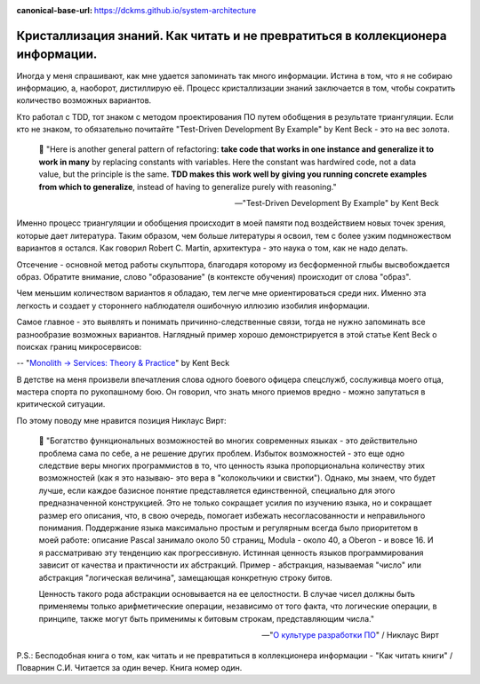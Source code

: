 :canonical-base-url: https://dckms.github.io/system-architecture

.. index:: Soft Skills

.. index::
   single: Self-education; in psychology
   single: Learning; in psychology
   :name: emacsway-learning-in-psychology


===============================================================================
Кристаллизация знаний. Как читать и не превратиться в коллекционера информации.
===============================================================================

.. sectionauthor:: Ivan Zakrevsky

Иногда у меня спрашивают, как мне удается запоминать так много информации.
Истина в том, что я не собираю информацию, а, наоборот, дистиллирую её.
Процесс кристаллизации знаний заключается в том, чтобы сократить количество возможных вариантов.

Кто работал с TDD, тот знаком с методом проектирования ПО путем обобщения в результате триангуляции.
Если кто не знаком, то обязательно почитайте "Test-Driven Development By Example" by Kent Beck - это на вес золота.

    📝 "Here is another general pattern of refactoring: **take code that works in one instance and generalize it to work in many** by replacing constants with variables.
    Here the constant was hardwired code, not a data value, but the principle is the same.
    **TDD makes this work well by giving you running concrete examples from which to generalize**, instead of having to generalize purely with reasoning."

    -- "Test-Driven Development By Example" by Kent Beck

Именно процесс триангуляции и обобщения происходит в моей памяти под воздействием новых точек зрения, которые дает литература.
Таким образом, чем больше литературы я освоил, тем с более узким подмножеством вариантов я остался.
Как говорил Robert C. Martin, архитектура - это наука о том, как не надо делать.

Отсечение - основной метод работы скульптора, благодаря которому из бесформенной глыбы высвобождается образ.
Обратите внимание, слово "образование" (в контексте обучения) происходит от слова "образ".

Чем меньшим количеством вариантов я обладаю, тем легче мне ориентироваться среди них.
Именно эта легкость и создает у стороннего наблюдателя ошибочную иллюзию изобилия информации.

Самое главное - это выявлять и понимать причинно-следственные связи, тогда не нужно запоминать все разнообразие возможных вариантов.
Наглядный пример хорошо демонстрируется в этой статье Kent Beck о поисках границ микросервисов:

-- "`Monolith -> Services: Theory & Practice <https://medium.com/@kentbeck_7670/monolith-services-theory-practice-617e4546a879>`__" by Kent Beck

В детстве на меня произвели впечатления слова одного боевого офицера спецслужб, сослуживца моего отца, мастера спорта по рукопашному бою.
Он говорил, что знать много приемов вредно - можно запутаться в критической ситуации.

По этому поводу мне нравится позиция Никлаус Вирт:

    📝 "Богатство функциональных возможностей во многих современных языках - это действительно проблема сама по себе, а не решение других проблем.
    Избыток возможностей - это еще одно следствие веры многих программистов в то, что ценность языка пропорциональна количеству этих возможностей (как я это называю- это вера в "колокольчики и свистки").
    Однако, мы знаем, что будет лучше, если каждое базисное понятие представляется единственной, специально для этого предназначенной конструкцией.
    Это не только сокращает усилия по изучению языка, но и сокращает размер его описания, что, в свою очередь, помогает избежать несогласованности и неправильного понимания.
    Поддержание языка максимально простым и регулярным всегда было приоритетом в моей работе: описание Pascal занимало около 50 страниц, Modula - около 40, а Oberon - и вовсе 16.
    И я рассматриваю эту тенденцию как прогрессивную.
    Истинная ценность языков программирования зависит от качества и практичности их абстракций.
    Пример - абстракция, называемая "число" или абстракция "логическая величина", замещающая конкретную строку битов.

    Ценность такого рода абстракции основывается на ее целостности.
    В случае чисел должны быть применяемы только арифметические операции, независимо от того факта, что логические операции, в принципе, также могут быть применимы к битовым строкам, представляющим числа."

    -- "`О культуре разработки ПО <http://hosting.vspu.ac.ru/~chul/wirth/culture/culture.htm>`__" / Никлаус Вирт

P.S.: Бесподобная книга о том, как читать и не превратиться в коллекционера информации - "Как читать книги" / Поварнин С.И.
Читается за один вечер.
Книга номер один.

.. seealso::

   - ":ref:`emacsway-planning-in-psychology`"
   - ":doc:`icebreaker-principle`"
   - ":doc:`/README`"
   - ":doc:`/emacsway/it/self-education/self-education-for-software-engineer`"
